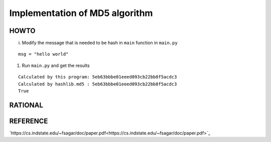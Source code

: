 ===============================
Implementation of MD5 algorithm
===============================

---------------------
HOWTO
---------------------

i. Modify the message that is needed to be hash in ``main`` function in ``main.py``

::

    msg = "hello world"

#. Run ``main.py`` and get the results

::

    Calculated by this program: 5eb63bbbe01eeed093cb22bb8f5acdc3
    Calculated by hashlib.md5 : 5eb63bbbe01eeed093cb22bb8f5acdc3
    True


---------------------
RATIONAL
---------------------


---------------------
REFERENCE
---------------------

`https://cs.indstate.edu/~fsagar/doc/paper.pdf<https://cs.indstate.edu/~fsagar/doc/paper.pdf>`_

